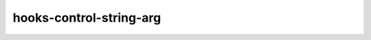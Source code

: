 .. title:: clang-tidy - hooks-control-string-arg

hooks-control-string-arg
========================

